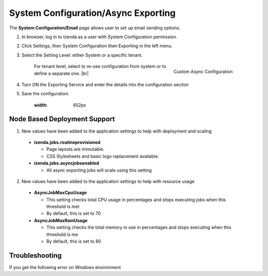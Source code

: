 .. _Async_Configuration:
==========================
System Configuration/Async Exporting
==========================

The **System Configuration/Email** page allows user to set up email
sending options.

#. In browser, log in to Izenda as a user with System Configuration
   permission.

#. Click Settings, then System Configuration then Exporting in the left
   menu.

#. Select the Setting Level: either System or a specific tenant.

     .. _System_Configuration_Async_Tenant_Configuration:

     .. figure:: /_static/images/System_Configuration_Async_Tenant_Config.png
        :align: right
        :width: 323px

        Custom Async Configuration

     For tenant level, select to re-use configuration from system or to define a separate one. |br|

#. Turn ON the Exporting Service and enter the details into the configuration seciton

#. Save the configuration.

	 .. _System_Configuration_Async:

	 .. figure:: /_static/images/System_Config_Async.png
      :width: 652px

Node Based Deployment Support
-----------------------------
1. New values have been added to the application settings to help with deployment and scaling

 -  **izenda.jobs.routineprovisioned**

    -  Page layouts are immutable.

    -  CSS Stylesheets and basic logo replacement available.

 -  **izenda.jobs.asyncjobsenabled**

    -  All async exporting jobs will scale using this setting

2. New values have been added to the application settings to help with resource usage

 -  **AsyncJobMaxCpuUsage**

    -  This setting checks total CPU usage in percentages and stops executing jobs when this threshold is met

    -  By default, this is set to 70

 -  **AsyncJobMaxRamUsage**

    -  This setting checks the total memory in use in percentages and stops executing when this threshold is me

    -  By default, this is set to 80
	

Troubleshooting
---------------

If you get the following error on Windows environment

.. code-block:: console
				2021-03-16 13:37:51,939 [30   ][ERROR] [(null)] [(null)] [JobRunShell] Job ExportQueue.ExportQueueJob threw an unhandled Exception:  
				System.UnauthorizedAccessException: Access to the registry key 'Global' is denied.
				at Microsoft.Win32.RegistryKey.Win32Error(Int32 errorCode, String str)
				at Microsoft.Win32.RegistryKey.InternalGetValueCore(String name, Object defaultValue, Boolean doNotExpand)
				at System.Diagnostics.PerformanceMonitor.GetData(String item)


 Please update the app pools permission using following the commands

.. code-block:: console
				net localgroup "Performance Monitor Users" "IIS APPPOOL\<POOL NAME>" /add
				net localgroup "Performance Log Users" "IIS APPPOOL\<POOL NAME>" /add

